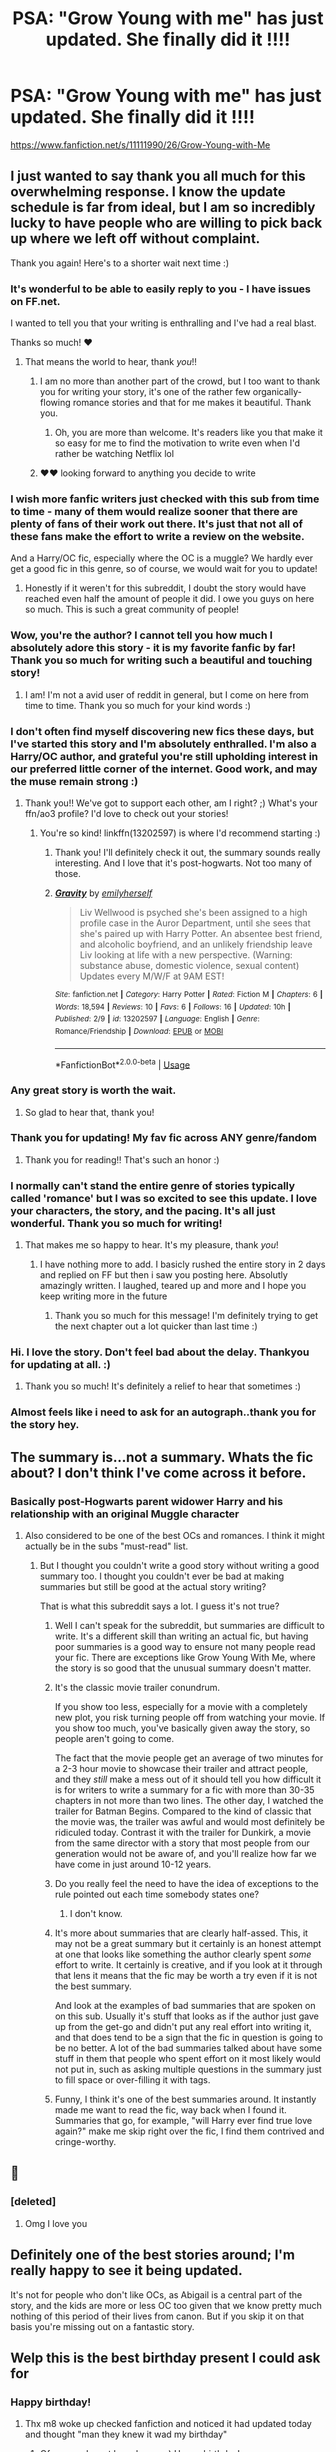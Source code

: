 #+TITLE: PSA: "Grow Young with me" has just updated. She finally did it !!!!

* PSA: "Grow Young with me" has just updated. She finally did it !!!!
:PROPERTIES:
:Author: nauze18
:Score: 167
:DateUnix: 1550655293.0
:DateShort: 2019-Feb-20
:FlairText: Recommendation
:END:
[[https://www.fanfiction.net/s/11111990/26/Grow-Young-with-Me]]


** I just wanted to say thank you all much for this overwhelming response. I know the update schedule is far from ideal, but I am so incredibly lucky to have people who are willing to pick back up where we left off without complaint.

Thank you again! Here's to a shorter wait next time :)
:PROPERTIES:
:Author: Taliesin19
:Score: 126
:DateUnix: 1550676419.0
:DateShort: 2019-Feb-20
:END:

*** It's wonderful to be able to easily reply to you - I have issues on FF.net.

I wanted to tell you that your writing is enthralling and I've had a real blast.

Thanks so much! ♥️
:PROPERTIES:
:Author: pointyball
:Score: 34
:DateUnix: 1550677375.0
:DateShort: 2019-Feb-20
:END:

**** That means the world to hear, thank /you/!!
:PROPERTIES:
:Author: Taliesin19
:Score: 29
:DateUnix: 1550677716.0
:DateShort: 2019-Feb-20
:END:

***** I am no more than another part of the crowd, but I too want to thank you for writing your story, it's one of the rather few organically-flowing romance stories and that for me makes it beautiful. Thank you.
:PROPERTIES:
:Author: Kazeto
:Score: 12
:DateUnix: 1550689684.0
:DateShort: 2019-Feb-20
:END:

****** Oh, you are more than welcome. It's readers like you that make it so easy for me to find the motivation to write even when I'd rather be watching Netflix lol
:PROPERTIES:
:Author: Taliesin19
:Score: 7
:DateUnix: 1550707026.0
:DateShort: 2019-Feb-21
:END:


***** ♥️♥️ looking forward to anything you decide to write
:PROPERTIES:
:Author: pointyball
:Score: 2
:DateUnix: 1550691536.0
:DateShort: 2019-Feb-20
:END:


*** I wish more fanfic writers just checked with this sub from time to time - many of them would realize sooner that there are plenty of fans of their work out there. It's just that not all of these fans make the effort to write a review on the website.

And a Harry/OC fic, especially where the OC is a muggle? We hardly ever get a good fic in this genre, so of course, we would wait for you to update!
:PROPERTIES:
:Author: BarneySpeaksBlarney
:Score: 24
:DateUnix: 1550683671.0
:DateShort: 2019-Feb-20
:END:

**** Honestly if it weren't for this subreddit, I doubt the story would have reached even half the amount of people it did. I owe you guys on here so much. This is such a great community of people!
:PROPERTIES:
:Author: Taliesin19
:Score: 8
:DateUnix: 1550705978.0
:DateShort: 2019-Feb-21
:END:


*** Wow, you're the author? I cannot tell you how much I absolutely adore this story - it is my favorite fanfic by far! Thank you so much for writing such a beautiful and touching story!
:PROPERTIES:
:Author: GroovinChip
:Score: 9
:DateUnix: 1550683861.0
:DateShort: 2019-Feb-20
:END:

**** I am! I'm not a avid user of reddit in general, but I come on here from time to time. Thank you so much for your kind words :)
:PROPERTIES:
:Author: Taliesin19
:Score: 7
:DateUnix: 1550706056.0
:DateShort: 2019-Feb-21
:END:


*** I don't often find myself discovering new fics these days, but I've started this story and I'm absolutely enthralled. I'm also a Harry/OC author, and grateful you're still upholding interest in our preferred little corner of the internet. Good work, and may the muse remain strong :)
:PROPERTIES:
:Author: rubyrunnings617
:Score: 6
:DateUnix: 1550691014.0
:DateShort: 2019-Feb-20
:END:

**** Thank you!! We've got to support each other, am I right? ;) What's your ffn/ao3 profile? I'd love to check out your stories!
:PROPERTIES:
:Author: Taliesin19
:Score: 2
:DateUnix: 1550707141.0
:DateShort: 2019-Feb-21
:END:

***** You're so kind! linkffn(13202597) is where I'd recommend starting :)
:PROPERTIES:
:Author: rubyrunnings617
:Score: 5
:DateUnix: 1550709803.0
:DateShort: 2019-Feb-21
:END:

****** Thank you! I'll definitely check it out, the summary sounds really interesting. And I love that it's post-hogwarts. Not too many of those.
:PROPERTIES:
:Author: Taliesin19
:Score: 3
:DateUnix: 1550711030.0
:DateShort: 2019-Feb-21
:END:


****** [[https://www.fanfiction.net/s/13202597/1/][*/Gravity/*]] by [[https://www.fanfiction.net/u/2464789/emilyherself][/emilyherself/]]

#+begin_quote
  Liv Wellwood is psyched she's been assigned to a high profile case in the Auror Department, until she sees that she's paired up with Harry Potter. An absentee best friend, and alcoholic boyfriend, and an unlikely friendship leave Liv looking at life with a new perspective. (Warning: substance abuse, domestic violence, sexual content) Updates every M/W/F at 9AM EST!
#+end_quote

^{/Site/:} ^{fanfiction.net} ^{*|*} ^{/Category/:} ^{Harry} ^{Potter} ^{*|*} ^{/Rated/:} ^{Fiction} ^{M} ^{*|*} ^{/Chapters/:} ^{6} ^{*|*} ^{/Words/:} ^{18,594} ^{*|*} ^{/Reviews/:} ^{10} ^{*|*} ^{/Favs/:} ^{6} ^{*|*} ^{/Follows/:} ^{16} ^{*|*} ^{/Updated/:} ^{10h} ^{*|*} ^{/Published/:} ^{2/9} ^{*|*} ^{/id/:} ^{13202597} ^{*|*} ^{/Language/:} ^{English} ^{*|*} ^{/Genre/:} ^{Romance/Friendship} ^{*|*} ^{/Download/:} ^{[[http://www.ff2ebook.com/old/ffn-bot/index.php?id=13202597&source=ff&filetype=epub][EPUB]]} ^{or} ^{[[http://www.ff2ebook.com/old/ffn-bot/index.php?id=13202597&source=ff&filetype=mobi][MOBI]]}

--------------

*FanfictionBot*^{2.0.0-beta} | [[https://github.com/tusing/reddit-ffn-bot/wiki/Usage][Usage]]
:PROPERTIES:
:Author: FanfictionBot
:Score: 2
:DateUnix: 1550709811.0
:DateShort: 2019-Feb-21
:END:


*** Any great story is worth the wait.
:PROPERTIES:
:Author: heff17
:Score: 5
:DateUnix: 1550684339.0
:DateShort: 2019-Feb-20
:END:

**** So glad to hear that, thank you!
:PROPERTIES:
:Author: Taliesin19
:Score: 3
:DateUnix: 1550707050.0
:DateShort: 2019-Feb-21
:END:


*** Thank you for updating! My fav fic across ANY genre/fandom
:PROPERTIES:
:Author: Sato2013
:Score: 3
:DateUnix: 1550703275.0
:DateShort: 2019-Feb-21
:END:

**** Thank you for reading!! That's such an honor :)
:PROPERTIES:
:Author: Taliesin19
:Score: 1
:DateUnix: 1550707181.0
:DateShort: 2019-Feb-21
:END:


*** I normally can't stand the entire genre of stories typically called 'romance' but I was so excited to see this update. I love your characters, the story, and the pacing. It's all just wonderful. Thank you so much for writing!
:PROPERTIES:
:Score: 2
:DateUnix: 1550885393.0
:DateShort: 2019-Feb-23
:END:

**** That makes me so happy to hear. It's my pleasure, thank /you/!
:PROPERTIES:
:Author: Taliesin19
:Score: 2
:DateUnix: 1550898564.0
:DateShort: 2019-Feb-23
:END:

***** I have nothing more to add. I basicly rushed the entire story in 2 days and replied on FF but then i saw you posting here. Absolutly amazingly written. I laughed, teared up and more and I hope you keep writing more in the future
:PROPERTIES:
:Author: Topazz94
:Score: 2
:DateUnix: 1551809464.0
:DateShort: 2019-Mar-05
:END:

****** Thank you so much for this message! I'm definitely trying to get the next chapter out a lot quicker than last time :)
:PROPERTIES:
:Author: Taliesin19
:Score: 1
:DateUnix: 1551815995.0
:DateShort: 2019-Mar-05
:END:


*** Hi. I love the story. Don't feel bad about the delay. Thankyou for updating at all. :)
:PROPERTIES:
:Author: varno2
:Score: 1
:DateUnix: 1550706842.0
:DateShort: 2019-Feb-21
:END:

**** Thank you so much! It's definitely a relief to hear that sometimes :)
:PROPERTIES:
:Author: Taliesin19
:Score: 2
:DateUnix: 1550707258.0
:DateShort: 2019-Feb-21
:END:


*** Almost feels like i need to ask for an autograph..thank you for the story hey.
:PROPERTIES:
:Author: Sneaky_Prawn1
:Score: 1
:DateUnix: 1552766822.0
:DateShort: 2019-Mar-16
:END:


** The summary is...not a summary. Whats the fic about? I don't think I've come across it before.
:PROPERTIES:
:Score: 30
:DateUnix: 1550664938.0
:DateShort: 2019-Feb-20
:END:

*** Basically post-Hogwarts parent widower Harry and his relationship with an original Muggle character
:PROPERTIES:
:Author: aaronhowser1
:Score: 54
:DateUnix: 1550665639.0
:DateShort: 2019-Feb-20
:END:

**** Also considered to be one of the best OCs and romances. I think it might actually be in the subs "must-read" list.
:PROPERTIES:
:Author: BobaFett007
:Score: 59
:DateUnix: 1550667157.0
:DateShort: 2019-Feb-20
:END:

***** But I thought you couldn't write a good story without writing a good summary too. I thought you couldn't ever be bad at making summaries but still be good at the actual story writing?

That is what this subreddit says a lot. I guess it's not true?
:PROPERTIES:
:Score: -2
:DateUnix: 1550679753.0
:DateShort: 2019-Feb-20
:END:

****** Well I can't speak for the subreddit, but summaries are difficult to write. It's a different skill than writing an actual fic, but having poor summaries is a good way to ensure not many people read your fic. There are exceptions like Grow Young With Me, where the story is so good that the unusual summary doesn't matter.
:PROPERTIES:
:Author: BobaFett007
:Score: 17
:DateUnix: 1550679998.0
:DateShort: 2019-Feb-20
:END:


****** It's the classic movie trailer conundrum.

If you show too less, especially for a movie with a completely new plot, you risk turning people off from watching your movie. If you show too much, you've basically given away the story, so people aren't going to come.

The fact that the movie people get an average of two minutes for a 2-3 hour movie to showcase their trailer and attract people, and they /still/ make a mess out of it should tell you how difficult it is for writers to write a summary for a fic with more than 30-35 chapters in not more than two lines. The other day, I watched the trailer for Batman Begins. Compared to the kind of classic that the movie was, the trailer was awful and would most definitely be ridiculed today. Contrast it with the trailer for Dunkirk, a movie from the same director with a story that most people from our generation would not be aware of, and you'll realize how far we have come in just around 10-12 years.
:PROPERTIES:
:Author: BarneySpeaksBlarney
:Score: 14
:DateUnix: 1550684492.0
:DateShort: 2019-Feb-20
:END:


****** Do you really feel the need to have the idea of exceptions to the rule pointed out each time somebody states one?
:PROPERTIES:
:Author: heff17
:Score: 7
:DateUnix: 1550684268.0
:DateShort: 2019-Feb-20
:END:

******* I don't know.
:PROPERTIES:
:Score: 1
:DateUnix: 1550684535.0
:DateShort: 2019-Feb-20
:END:


****** It's more about summaries that are clearly half-assed. This, it may not be a great summary but it certainly is an honest attempt at one that looks like something the author clearly spent /some/ effort to write. It certainly is creative, and if you look at it through that lens it means that the fic may be worth a try even if it is not the best summary.

And look at the examples of bad summaries that are spoken on on this sub. Usually it's stuff that looks as if the author just gave up from the get-go and didn't put any real effort into writing it, and that does tend to be a sign that the fic in question is going to be no better. A lot of the bad summaries talked about have some stuff in them that people who spent effort on it most likely would not put in, such as asking multiple questions in the summary just to fill space or over-filling it with tags.
:PROPERTIES:
:Author: Kazeto
:Score: 4
:DateUnix: 1550699981.0
:DateShort: 2019-Feb-21
:END:


****** Funny, I think it's one of the best summaries around. It instantly made me want to read the fic, way back when I found it. Summaries that go, for example, "will Harry ever find true love again?" make me skip right over the fic, I find them contrived and cringe-worthy.
:PROPERTIES:
:Author: the_geek_fwoop
:Score: 4
:DateUnix: 1550796382.0
:DateShort: 2019-Feb-22
:END:


** 🙏
:PROPERTIES:
:Author: raapster
:Score: 17
:DateUnix: 1550665712.0
:DateShort: 2019-Feb-20
:END:

*** [deleted]
:PROPERTIES:
:Score: 8
:DateUnix: 1550667376.0
:DateShort: 2019-Feb-20
:END:

**** Omg I love you
:PROPERTIES:
:Author: Taliesin19
:Score: 5
:DateUnix: 1550707288.0
:DateShort: 2019-Feb-21
:END:


** Definitely one of the best stories around; I'm really happy to see it being updated.

It's not for people who don't like OCs, as Abigail is a central part of the story, and the kids are more or less OC too given that we know pretty much nothing of this period of their lives from canon. But if you skip it on that basis you're missing out on a fantastic story.
:PROPERTIES:
:Author: rpeh
:Score: 27
:DateUnix: 1550666957.0
:DateShort: 2019-Feb-20
:END:


** Welp this is the best birthday present I could ask for
:PROPERTIES:
:Author: flingerdinger
:Score: 12
:DateUnix: 1550671700.0
:DateShort: 2019-Feb-20
:END:

*** Happy birthday!
:PROPERTIES:
:Author: sceadu7heofoncandel
:Score: 6
:DateUnix: 1550674344.0
:DateShort: 2019-Feb-20
:END:

**** Thx m8 woke up checked fanfiction and noticed it had updated today and thought "man they knew it wad my birthday"
:PROPERTIES:
:Author: flingerdinger
:Score: 6
:DateUnix: 1550674593.0
:DateShort: 2019-Feb-20
:END:

***** Of course, I must have known ;) Happy birthday!
:PROPERTIES:
:Author: Taliesin19
:Score: 12
:DateUnix: 1550676477.0
:DateShort: 2019-Feb-20
:END:

****** Your a fanfiction genie!
:PROPERTIES:
:Author: flingerdinger
:Score: 3
:DateUnix: 1550676527.0
:DateShort: 2019-Feb-20
:END:


** [[https://www.youtube.com/watch?v=S-Xm7s9eGxU][Gymnopedie No. 1]] for those interested.
:PROPERTIES:
:Author: penelope-taynt
:Score: 9
:DateUnix: 1550679181.0
:DateShort: 2019-Feb-20
:END:


** I am completely obsessed with this fic
:PROPERTIES:
:Author: wonky_faint
:Score: 9
:DateUnix: 1550665810.0
:DateShort: 2019-Feb-20
:END:


** /blessed/
:PROPERTIES:
:Author: Chris_Bui
:Score: 6
:DateUnix: 1550663473.0
:DateShort: 2019-Feb-20
:END:


** Excellent!
:PROPERTIES:
:Author: CryptidGrimnoir
:Score: 4
:DateUnix: 1550663811.0
:DateShort: 2019-Feb-20
:END:


** YASSSSSS
:PROPERTIES:
:Author: Cally6
:Score: 5
:DateUnix: 1550669537.0
:DateShort: 2019-Feb-20
:END:


** That last line. Amazing.
:PROPERTIES:
:Author: Dominemm
:Score: 5
:DateUnix: 1550675224.0
:DateShort: 2019-Feb-20
:END:


** Anyone wanna give a brief rundown on what the fic is about?
:PROPERTIES:
:Score: 5
:DateUnix: 1550665015.0
:DateShort: 2019-Feb-20
:END:

*** Harry loses Ginny after she gives him their three children, then he meets a Muggle waitress a few years later.\\
It's a very slow burn of the two getting to know each other (they're still not dating) and also deals with Harry's issues with raising his three kids.
:PROPERTIES:
:Author: hovercraft_of_eels
:Score: 16
:DateUnix: 1550665552.0
:DateShort: 2019-Feb-20
:END:


** HOORAY!
:PROPERTIES:
:Score: 2
:DateUnix: 1550674134.0
:DateShort: 2019-Feb-20
:END:


** u/Ch1pp:
#+begin_quote
  She finally did it!!
#+end_quote

I assume you mean she finally killed off the muggle and is shipping Harry with Daphne Greengrass?
:PROPERTIES:
:Author: Ch1pp
:Score: 2
:DateUnix: 1550697884.0
:DateShort: 2019-Feb-21
:END:

*** Don't even have to assume that, its obvious that he had a secret slytherin side and is a closeted Grey Lord
:PROPERTIES:
:Author: nauze18
:Score: 9
:DateUnix: 1550703131.0
:DateShort: 2019-Feb-21
:END:


** I kept trying to respond to your message, but FFn was on the fritz! Thanks so much for updating, [[/u/Taliesin19]], I'm absolutely mad for your story and anything shared is a treat! Going to read this now before bed! Cheers!
:PROPERTIES:
:Author: SirSassquanch
:Score: 1
:DateUnix: 1550731342.0
:DateShort: 2019-Feb-21
:END:

*** Message received! Thank you so much, I hope you enjoy it :)
:PROPERTIES:
:Author: Taliesin19
:Score: 2
:DateUnix: 1550762456.0
:DateShort: 2019-Feb-21
:END:
